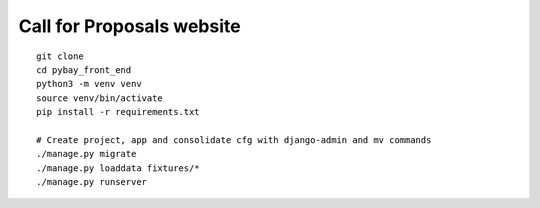 Call for Proposals website
==========================

::

    git clone
    cd pybay_front_end
    python3 -m venv venv
    source venv/bin/activate
    pip install -r requirements.txt

    # Create project, app and consolidate cfg with django-admin and mv commands
    ./manage.py migrate
    ./manage.py loaddata fixtures/*
    ./manage.py runserver
